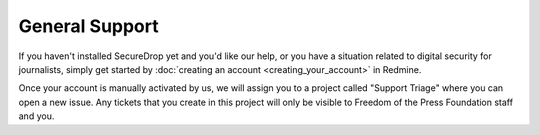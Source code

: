 .. _General Support:

General Support
===============

If you haven't installed SecureDrop yet and you'd like our help, or you
have a situation related to digital security for journalists, simply get
started by :doc:`creating an account <creating_your_account>` in Redmine.

Once your account is manually activated by us, we will assign you to a project
called "Support Triage" where you can open a new issue. Any tickets that you
create in this project will only be visible to Freedom of the Press Foundation
staff and you.
